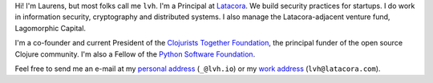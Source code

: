 .. title: About
.. slug: about
.. date: 2015-06-13 10:53:22 UTC-07:00
.. tags:
.. category:
.. link:
.. description:
.. type: text

Hi! I'm Laurens, but most folks call me ``lvh``. I'm a Principal at `Latacora`_.
We build security practices for startups. I do work in information security,
cryptography and distributed systems. I also manage the Latacora-adjacent
venture fund, Lagomorphic Capital.

I'm a co-founder and current President of the `Clojurists Together Foundation`_,
the principal funder of the open source Clojure community. I'm also a Fellow of
the `Python Software Foundation`_.

Feel free to send me an e-mail at my `personal address`_ (``_@lvh.io``) or my
`work address`_ (``lvh@latacora.com``).

.. _`Latacora`: https://latacora.com
.. _`Python Software Foundation`: https://www.python.org/psf/
.. _`Clojurists Together Foundation`: https://www.clojuriststogether.org/
.. _`personal address`: mailto:_@lvh.io
.. _`work address`: mailto:lvh@latacora.com
